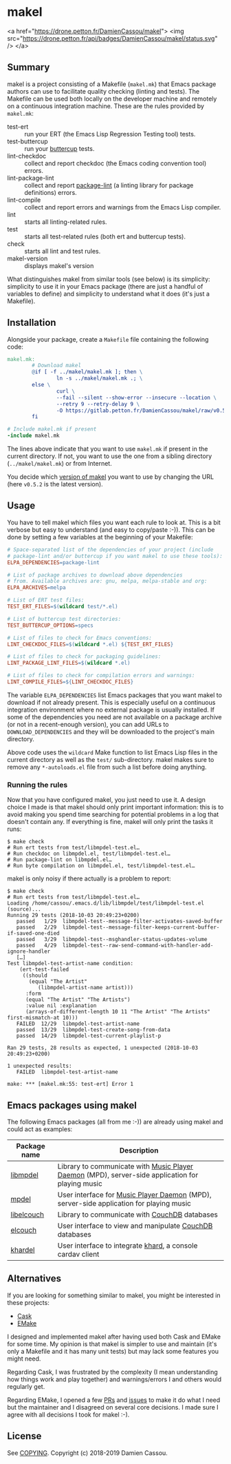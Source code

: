 * makel

<a href="https://drone.petton.fr/DamienCassou/makel">
  <img src="https://drone.petton.fr/api/badges/DamienCassou/makel/status.svg" />
</a>

** Summary

makel is a project consisting of a Makefile (~makel.mk~) that Emacs
package authors can use to facilitate quality checking (linting and
tests). The Makefile can be used both locally on the developer machine
and remotely on a continuous integration machine. These are the rules
provided by ~makel.mk~:

- test-ert :: run your ERT (the Emacs Lisp Regression Testing tool)
              tests.
- test-buttercup :: run your [[https://github.com/jorgenschaefer/emacs-buttercup][buttercup]] tests.
- lint-checkdoc :: collect and report checkdoc (the Emacs coding
                   convention tool) errors.
- lint-package-lint :: collect and report [[https://github.com/purcell/package-lint][package-lint]] (a linting
     library for package definitions) errors.
- lint-compile :: collect and report errors and warnings from the
                  Emacs Lisp compiler.
- lint :: starts all linting-related rules.
- test :: starts all test-related rules (both ert and buttercup tests).
- check :: starts all lint and test rules.
- makel-version :: displays makel's version

What distinguishes makel from similar tools (see below) is its
simplicity: simplicity to use it in your Emacs package (there are just
a handful of variables to define) and simplicity to understand what it
does (it's just a Makefile).

** Installation

Alongside your package, create a ~Makefile~ file containing the
following code:

#+BEGIN_SRC makefile
  makel.mk:
          # Download makel
          @if [ -f ../makel/makel.mk ]; then \
                  ln -s ../makel/makel.mk .; \
          else \
                  curl \
                  --fail --silent --show-error --insecure --location \
                  --retry 9 --retry-delay 9 \
                  -O https://gitlab.petton.fr/DamienCassou/makel/raw/v0.5.2/makel.mk; \
          fi

  # Include makel.mk if present
  -include makel.mk
#+END_SRC

The lines above indicate that you want to use ~makel.mk~ if present in
the current directory. If not, you want to use the one from a sibling
directory (~../makel/makel.mk~) or from Internet.

You decide which [[https://gitlab.petton.fr/DamienCassou/makel/tags][version of makel]] you want to use by changing the URL
(here ~v0.5.2~ is the latest version).

** Usage

You have to tell makel which files you want each rule to look at. This
is a bit verbose but easy to understand (and easy to copy/paste
:-)). This can be done by setting a few variables at the beginning of
your Makefile:

#+BEGIN_SRC makefile
  # Space-separated list of the dependencies of your project (include
  # package-lint and/or buttercup if you want makel to use these tools):
  ELPA_DEPENDENCIES=package-lint

  # List of package archives to download above dependencies
  # from. Available archives are: gnu, melpa, melpa-stable and org:
  ELPA_ARCHIVES=melpa

  # List of ERT test files:
  TEST_ERT_FILES=$(wildcard test/*.el)

  # List of buttercup test directories:
  TEST_BUTTERCUP_OPTIONS=specs

  # List of files to check for Emacs conventions:
  LINT_CHECKDOC_FILES=$(wildcard *.el) ${TEST_ERT_FILES}

  # List of files to check for packaging guidelines:
  LINT_PACKAGE_LINT_FILES=$(wildcard *.el)

  # List of files to check for compilation errors and warnings:
  LINT_COMPILE_FILES=${LINT_CHECKDOC_FILES}
#+END_SRC

The variable ~ELPA_DEPENDENCIES~ list Emacs packages that you want
makel to download if not already present. This is especially useful on
a continuous integration environment where no external package is
usually installed. If some of the dependencies you need are not
available on a package archive (or not in a recent-enough version),
you can add URLs to ~DOWNLOAD_DEPENDENCIES~ and they will be
downloaded to the project's main directory.

Above code uses the ~wildcard~ Make function to list Emacs Lisp files
in the current directory as well as the ~test/~ sub-directory. makel
makes sure to remove any ~*-autoloads.el~ file from such a list before
doing anything.

*** Running the rules

Now that you have configured makel, you just need to use it. A design
choice I made is that makel should only print important information:
this is to avoid making you spend time searching for potential
problems in a log that doesn't contain any. If everything is fine,
makel will only print the tasks it runs:

#+BEGIN_SRC session
$ make check
# Run ert tests from test/libmpdel-test.el…
# Run checkdoc on libmpdel.el, test/libmpdel-test.el…
# Run package-lint on libmpdel.el…
# Run byte compilation on libmpdel.el, test/libmpdel-test.el…
#+END_SRC

makel is only noisy if there actually is a problem to report:

#+BEGIN_SRC session
$ make check
# Run ert tests from test/libmpdel-test.el…
Loading /home/cassou/.emacs.d/lib/libmpdel/test/libmpdel-test.el (source)...
Running 29 tests (2018-10-03 20:49:23+0200)
   passed   1/29  libmpdel-test--message-filter-activates-saved-buffer
   passed   2/29  libmpdel-test--message-filter-keeps-current-buffer-if-saved-one-died
   passed   3/29  libmpdel-test--msghandler-status-updates-volume
   passed   4/29  libmpdel-test--raw-send-command-with-handler-add-ignore-handler
   […]
Test libmpdel-test-artist-name condition:
    (ert-test-failed
     ((should
       (equal "The Artist"
	      (libmpdel-artist-name artist)))
      :form
      (equal "The Artist" "The Artists")
      :value nil :explanation
      (arrays-of-different-length 10 11 "The Artist" "The Artists" first-mismatch-at 10)))
   FAILED  12/29  libmpdel-test-artist-name
   passed  13/29  libmpdel-test-create-song-from-data
   passed  14/29  libmpdel-test-current-playlist-p

Ran 29 tests, 28 results as expected, 1 unexpected (2018-10-03 20:49:23+0200)

1 unexpected results:
   FAILED  libmpdel-test-artist-name

make: *** [makel.mk:55: test-ert] Error 1
#+END_SRC

** Emacs packages using makel

The following Emacs packages (all from me :-)) are already using makel
and could act as examples:

| *Package name* | *Description*                                                                                     |
|----------------+---------------------------------------------------------------------------------------------------|
| [[https://gitlab.petton.fr/mpdel/libmpdel][libmpdel]]       | Library to communicate with  [[https://www.musicpd.org/][Music Player Daemon]] (MPD), server-side application for playing music |
| [[https://gitlab.petton.fr/mpdel/mpdel][mpdel]]          | User interface for [[https://www.musicpd.org/][Music Player Daemon]] (MPD), server-side application for playing music           |
| [[https://gitlab.petton.fr/elcouch/libelcouch][libelcouch]]     | Library to communicate with [[https://couchdb.apache.org/][CouchDB]] databases                                                     |
| [[https://gitlab.petton.fr/elcouch/elcouch][elcouch]]        | User interface to view and manipulate [[https://couchdb.apache.org/][CouchDB]] databases                                           |
| [[https://gitlab.petton.fr/DamienCassou/khardel][khardel]]        | User interface to integrate [[https://github.com/scheibler/khard][khard]], a console cardav client                                        |

** Alternatives

If you are looking for something similar to makel, you might be
interested in these projects:

- [[https://github.com/cask/cask][Cask]]
- [[https://github.com/vermiculus/emake.el/][EMake]]

I designed and implemented makel after having used both Cask and EMake
for some time. My opinion is that makel is simpler to use and maintain
(it's only a Makefile and it has many unit tests) but may lack some
features you might need. 

Regarding Cask, I was frustrated by the complexity (I mean
understanding how things work and play together) and warnings/errors I
and others would regularly get.

Regarding EMake, I opened a few [[https://github.com/vermiculus/emake.el/pulls?q=is%253Apr+is%253Aclosed+author%253ADamienCassou][PRs]] and [[https://github.com/vermiculus/emake.el/issues?q=is%253Aissue+is%253Aclosed+author%253ADamienCassou][issues]] to make it do what I
need but the maintainer and I disagreed on several core decisions. I
made sure I agree with all decisions I took for makel :-).

** License

See [[file:COPYING][COPYING]]. Copyright (c) 2018-2019 Damien Cassou.

  #+BEGIN_HTML
  <a href="https://liberapay.com/DamienCassou/donate">
    <img alt="Donate using Liberapay" src="https://liberapay.com/assets/widgets/donate.svg">
  </a>
  #+END_HTML

